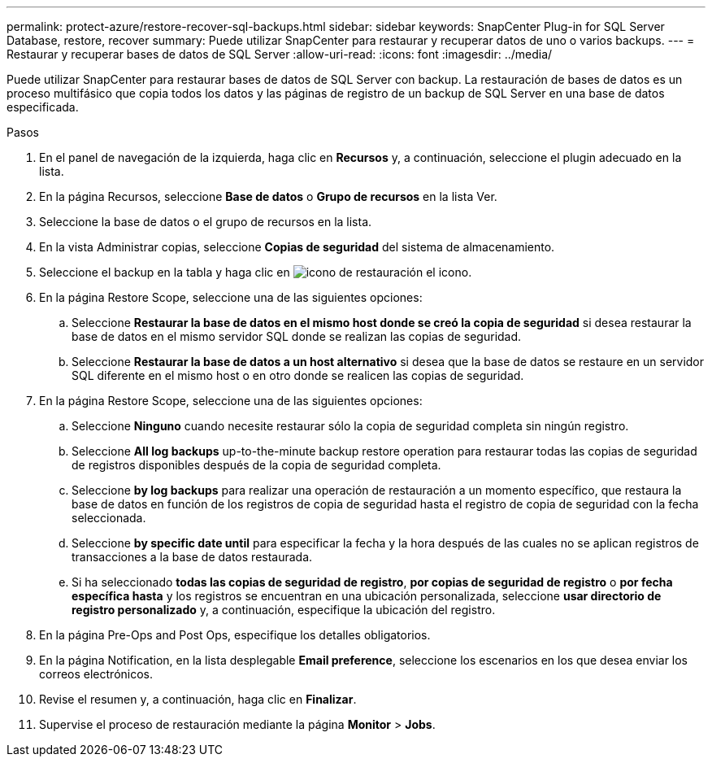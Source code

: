 ---
permalink: protect-azure/restore-recover-sql-backups.html 
sidebar: sidebar 
keywords: SnapCenter Plug-in for SQL Server Database, restore, recover 
summary: Puede utilizar SnapCenter para restaurar y recuperar datos de uno o varios backups. 
---
= Restaurar y recuperar bases de datos de SQL Server
:allow-uri-read: 
:icons: font
:imagesdir: ../media/


[role="lead"]
Puede utilizar SnapCenter para restaurar bases de datos de SQL Server con backup. La restauración de bases de datos es un proceso multifásico que copia todos los datos y las páginas de registro de un backup de SQL Server en una base de datos especificada.

.Pasos
. En el panel de navegación de la izquierda, haga clic en *Recursos* y, a continuación, seleccione el plugin adecuado en la lista.
. En la página Recursos, seleccione *Base de datos* o *Grupo de recursos* en la lista Ver.
. Seleccione la base de datos o el grupo de recursos en la lista.
. En la vista Administrar copias, seleccione *Copias de seguridad* del sistema de almacenamiento.
. Seleccione el backup en la tabla y haga clic en image:../media/restore_icon.gif["icono de restauración"] el icono.
. En la página Restore Scope, seleccione una de las siguientes opciones:
+
.. Seleccione *Restaurar la base de datos en el mismo host donde se creó la copia de seguridad* si desea restaurar la base de datos en el mismo servidor SQL donde se realizan las copias de seguridad.
.. Seleccione *Restaurar la base de datos a un host alternativo* si desea que la base de datos se restaure en un servidor SQL diferente en el mismo host o en otro donde se realicen las copias de seguridad.


. En la página Restore Scope, seleccione una de las siguientes opciones:
+
.. Seleccione *Ninguno* cuando necesite restaurar sólo la copia de seguridad completa sin ningún registro.
.. Seleccione *All log backups* up-to-the-minute backup restore operation para restaurar todas las copias de seguridad de registros disponibles después de la copia de seguridad completa.
.. Seleccione *by log backups* para realizar una operación de restauración a un momento específico, que restaura la base de datos en función de los registros de copia de seguridad hasta el registro de copia de seguridad con la fecha seleccionada.
.. Seleccione *by specific date until* para especificar la fecha y la hora después de las cuales no se aplican registros de transacciones a la base de datos restaurada.
.. Si ha seleccionado *todas las copias de seguridad de registro*, *por copias de seguridad de registro* o *por fecha específica hasta* y los registros se encuentran en una ubicación personalizada, seleccione *usar directorio de registro personalizado* y, a continuación, especifique la ubicación del registro.


. En la página Pre-Ops and Post Ops, especifique los detalles obligatorios.
. En la página Notification, en la lista desplegable *Email preference*, seleccione los escenarios en los que desea enviar los correos electrónicos.
. Revise el resumen y, a continuación, haga clic en *Finalizar*.
. Supervise el proceso de restauración mediante la página *Monitor* > *Jobs*.


